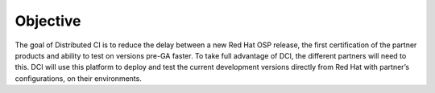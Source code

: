 Objective
=========

The goal of Distributed CI is to reduce the delay between a new Red Hat OSP
release, the first certification of the partner products and ability to test on
versions pre-GA faster. To take full advantage of DCI, the different partners
will need to this. DCI will use this platform to deploy and test the current
development versions directly from Red Hat with partner’s configurations, on
their environments.
